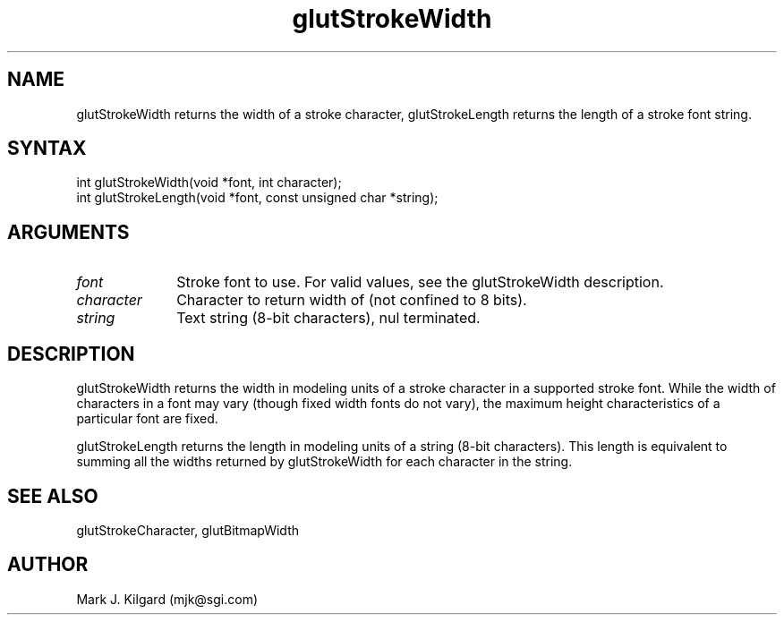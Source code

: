 .\"
.\" Copyright (c) Mark J. Kilgard, 1996.
.\"
.TH glutStrokeWidth 3GLUT "3.4" "GLUT" "GLUT"
.SH NAME
glutStrokeWidth returns the width of a stroke character,
glutStrokeLength returns the length of a stroke font string.
.SH SYNTAX
.nf
.LP
int glutStrokeWidth(void *font, int character);
int glutStrokeLength(void *font, const unsigned char *string);
.fi
.SH ARGUMENTS
.IP \fIfont\fP 1i
Stroke font to use. 
For valid values, see the
glutStrokeWidth description.
.IP \fIcharacter\fP 1i
Character to return width of (not confined to 8 bits). 
.IP \fIstring\fP 1i
Text string (8-bit characters), nul terminated.
.SH DESCRIPTION
glutStrokeWidth returns the width in modeling units of a stroke character in a
supported stroke font. While the width of characters in a font may vary
(though fixed width fonts do not vary), the maximum height
characteristics of a particular font are fixed. 

glutStrokeLength returns the length in modeling units of a string (8-bit
characters).  This length is equivalent to summing all the widths
returned by glutStrokeWidth for each character in the string.
.SH SEE ALSO
glutStrokeCharacter, glutBitmapWidth
.SH AUTHOR
Mark J. Kilgard (mjk@sgi.com)
